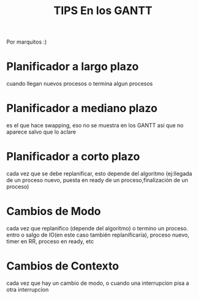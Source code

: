 #+TITLE: TIPS En los GANTT

Por marquitos :)

* Planificador a largo plazo
  cuando llegan nuevos procesos o termina algun procesos
* Planificador a mediano plazo
  es el que hace swapping, eso no se muestra en los GANTT asi que no aparece salvo que lo aclare
* Planificador a corto plazo
  cada vez que se debe replanificar, esto depende del algoritmo 
  (ej:llegada de un proceso nuevo, puesta en ready de un proceso,finalización de un proceso)

* Cambios de Modo
  cada vez que replanifico (depende del algoritmo) o termino un proceso. 
  entro o salgo de IO(en este caso también replanificaría), proceso nuevo, timer en RR, proceso en ready, etc
* Cambios de Contexto
  cada vez que hay un cambio de modo, o cuando una interrupcion pisa a otra interrupcion
